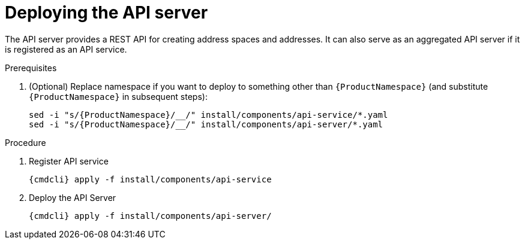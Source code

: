 // Module included in the following assemblies:
//
// assembly-installing-manual-steps.adoc

[id='deploying-api-server-{context}']
= Deploying the API server

The API server provides a REST API for creating address spaces and addresses. It can also serve as an aggregated API server if it is registered as an API service.

.Prerequisites
ifeval::["{PlatformName}" == "OpenShift"]
* To install the {ProductName} API Server on {PlatformName}, you must have `cluster-admin` access to set up the
required roles for delegating authentication to the {PlatformName} master; otherwise, you are restricted
to using templates for creating address spaces. For more information about how to deploy without `cluster-admin` access,
which restricts {ProductName} to using templates, see xref:installing-without-cluster-admin-privileges-{context}[].
endif::[]
. (Optional) Replace namespace if you want to deploy to something other than `{ProductNamespace}` (and substitute `{ProductNamespace}` in subsequent steps):
+
[options="nowrap",subs="attributes"]
----
sed -i "s/{ProductNamespace}/_<my-namespace>_/" install/components/api-service/*.yaml
sed -i "s/{ProductNamespace}/_<my-namespace>_/" install/components/api-server/*.yaml
----

.Procedure

. Register API service
+
[options="nowrap",subs="attributes"]
----
{cmdcli} apply -f install/components/api-service
----

ifeval::["{cmdcli}" == "kubectl"]
. Create a certificate to use with the API server. For testing purposes, you can create a self-signed certificate:
+
[options="nowrap"]
----
mkdir -p api-server-cert/
openssl req -new -x509 -batch -nodes -days 11000 -subj "/O=io.enmasse/CN=api-server.enmasse.svc.cluster.local" -out api-server-cert/tls.crt -keyout api-server-cert/tls.key
----

. Create a secret containing the API server certificate:
+
[options="nowrap",subs="attributes"]
----
{cmdcli} create secret tls api-server-cert --cert=api-server-cert/tls.crt --key=api-server-cert/tls.key
----
endif::[]

. Deploy the API Server
+
[options="nowrap",subs="attributes"]
----
{cmdcli} apply -f install/components/api-server/
----
